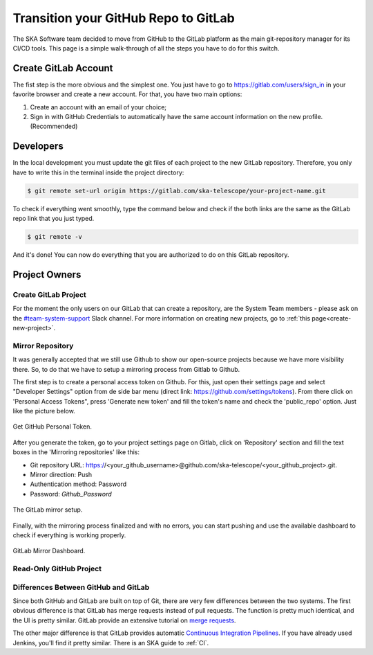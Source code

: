 =====================================
Transition your GitHub Repo to GitLab
=====================================

The SKA Software team decided to move from GitHub to the GitLab platform
as the main git-repository manager for its CI/CD tools. 
This page is a simple walk-through of all the steps you have to do for this switch.

Create GitLab Account
=====================

The fist step is the more obvious and the simplest one. You just have to go to https://gitlab.com/users/sign_in
in your favorite browser and create a new account. For that, you have two main options: 

1. Create an account with an email of your choice;
2. Sign in with GitHub Credentials to automatically have the same account information on the new profile. (Recommended)


Developers
===========

In the local development you must update the git files of each project to the new GitLab repository.
Therefore, you only have to write this in the terminal inside the project directory:

.. code:: bash

  $ git remote set-url origin https://gitlab.com/ska-telescope/your-project-name.git

To check if everything went smoothly, type the command below and check if the both links 
are the same as the GitLab repo link that you just typed.

.. code:: bash

  $ git remote -v

And it's done! You can now do everything that you are authorized to do on this GitLab repository.

Project Owners
==================

Create GitLab Project
---------------------------

For the moment the only users on our GitLab that can create a repository, are the System Team members - please ask on the `#team-system-support <https://skasoftware.slack.com/messages/CEMF9HXUZ>`_ Slack channel. For more information on creating new projects, go to :ref:`this page<create-new-project>`.

Mirror Repository
-----------------

It was generally accepted that we still use Github to show our open-source projects 
because we have more visibility there. So, to do that we have to setup a mirroring 
process from Gitlab to Github.

The first step is to create a personal access token on Github. 
For this, just open their settings page and select "Developer Settings" 
option from de side bar menu (direct link: https://github.com/settings/tokens).
From there click on 'Personal Access Tokens", press 'Generate new token' and fill the token's name and 
check the 'public_repo' option. Just like the picture below.


.. _figure-1-person-token:

.. figure:: github_personal_token_2.png
   :scale: 40%
   :alt: GitHub Personal Token
   :align: center
   :figclass: figborder


   Get GitHub Personal Token.


After you generate the token, go to your project settings page on Gitlab,
click on 'Repository' section and fill the text boxes in the 'Mirroring repositories' like this:

- Git repository URL: https://<your_github_username>@github.com/ska-telescope/<your_github_project>.git.
- Mirror direction: Push
- Authentication method: Password
- Password: *Github_Password*

.. _figure-2-mirror-setup: 

.. figure:: gitlab-setup-mirror.png
   :scale: 40%
   :alt: GitLab Mirror Setup
   :align: center
   :figclass: figborder


   The GitLab mirror setup.

Finally, with the mirroring process finalized and with no errors, 
you can start pushing and use the available dashboard to check if everything is working properly.

.. _figure-2-mirror-dashboard:

.. figure:: gitlab-mirror-successful.png
   :scale: 40%
   :alt: GitLab Mirror Dashboard
   :align: center
   :figclass: figborder


   GitLab Mirror Dashboard.


..
  For an existing project, you can set up push mirroring as follows:

  Navigate to your project’s Settings > Repository and expand the Mirroring repositories section.
  Enter a repository URL.
  Select Push from the Mirror direction dropdown.
  Select an authentication method from the Authentication method dropdown, if necessary.
  Check the Only mirror protected branches box, if necessary.
  Click the Mirror repository button to save the configuration.
.. 
  Setting up a push mirror from GitLab to GitHub
  To set up a mirror from GitLab to GitHub, you need to follow these steps:

  Create a GitHub personal access token with the public_repo box checked.
  Fill in the Git repository URL field using this format: https://<your_github_username>@github.com/<your_github_group>/<your_github_project>.git.
  Fill in Password field with your GitHub personal access token.
  Click the Mirror repository button.
  The mirrored repository will be listed. For example, https://*****:*****@github.com/<your_github_group>/<your_github_project>.git.

  The repository will push soon. To force a push, click the appropriate button.

Read-Only GitHub Project
---------------------------

 ..
  https://help.github.com/en/articles/repository-permission-levels-for-an-organization


Differences Between GitHub and GitLab
--------------------------------------

Since both GitHub and GitLab are built on top of Git, there are very few differences between the two systems. The first obvious difference is that GitLab has merge requests instead of pull requests. The function is pretty much identical, and the UI is pretty similar. GitLab provide an extensive tutorial on `merge requests
<https://docs.gitlab.com/ee/user/project/merge_requests/>`_.

The other major difference is that GitLab provides automatic `Continuous Integration Pipelines
<https://docs.gitlab.com/ee/ci/>`_. If you have already used Jenkins, you'll find it pretty similar. There is an SKA guide to :ref:`CI`.

